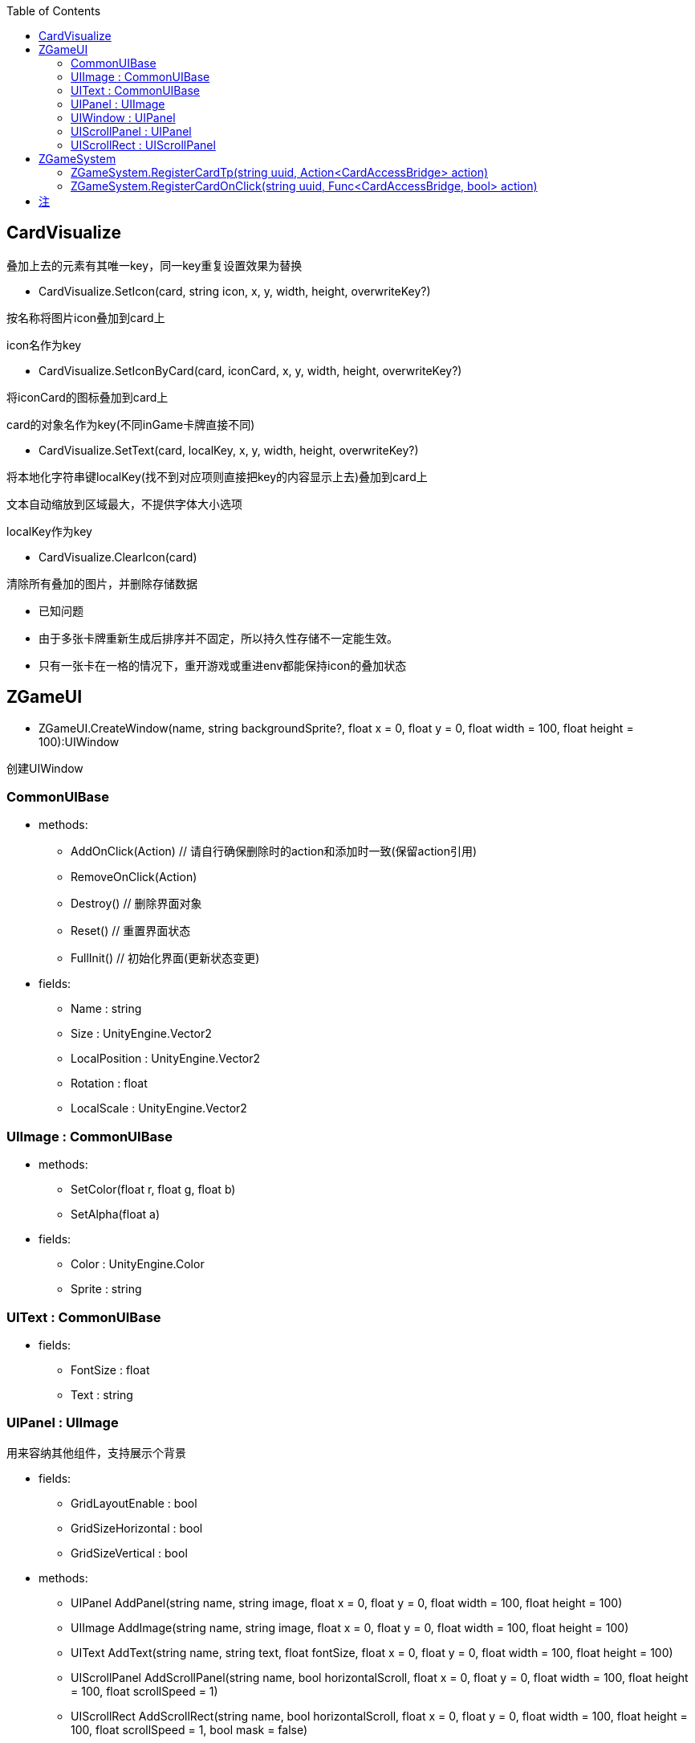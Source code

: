 ﻿:toc:

== CardVisualize
叠加上去的元素有其唯一key，同一key重复设置效果为替换

* CardVisualize.SetIcon(card, string icon, x, y, width, height, overwriteKey?)

按名称将图片icon叠加到card上

icon名作为key

* CardVisualize.SetIconByCard(card, iconCard, x, y, width, height, overwriteKey?)

将iconCard的图标叠加到card上

card的对象名作为key(不同inGame卡牌直接不同)

* CardVisualize.SetText(card, localKey, x, y, width, height, overwriteKey?)

将本地化字符串键localKey(找不到对应项则直接把key的内容显示上去)叠加到card上

文本自动缩放到区域最大，不提供字体大小选项

localKey作为key

* CardVisualize.ClearIcon(card)

清除所有叠加的图片，并删除存储数据

* 已知问题
====
* 由于多张卡牌重新生成后排序并不固定，所以持久性存储不一定能生效。
* 只有一张卡在一格的情况下，重开游戏或重进env都能保持icon的叠加状态
====

== ZGameUI
* ZGameUI.CreateWindow(name, string backgroundSprite?, float x = 0, float y = 0, float width = 100, float height = 100):UIWindow

创建UIWindow

=== CommonUIBase
* methods:
** AddOnClick(Action) // 请自行确保删除时的action和添加时一致(保留action引用)
** RemoveOnClick(Action)
** Destroy() // 删除界面对象
** Reset() // 重置界面状态
** FullInit() // 初始化界面(更新状态变更)
* fields:
** Name : string
** Size : UnityEngine.Vector2
** LocalPosition : UnityEngine.Vector2
** Rotation : float
** LocalScale : UnityEngine.Vector2

=== UIImage : CommonUIBase
* methods:
** SetColor(float r, float g, float b)
** SetAlpha(float a)
* fields:
** Color : UnityEngine.Color
** Sprite : string

=== UIText : CommonUIBase
* fields:
** FontSize : float
** Text : string

=== UIPanel : UIImage
用来容纳其他组件，支持展示个背景

* fields:
** GridLayoutEnable : bool
** GridSizeHorizontal : bool
** GridSizeVertical : bool
* methods:
** UIPanel AddPanel(string name, string image, float x = 0, float y = 0, float width = 100, float height = 100)
** UIImage AddImage(string name, string image, float x = 0, float y = 0, float width = 100, float height = 100)
** UIText AddText(string name, string text, float fontSize, float x = 0, float y = 0, float width = 100, float height = 100)
** UIScrollPanel AddScrollPanel(string name, bool horizontalScroll, float x = 0, float y = 0, float width = 100, float height = 100, float scrollSpeed = 1)
** UIScrollRect AddScrollRect(string name, bool horizontalScroll, float x = 0, float y = 0, float width = 100, float height = 100, float scrollSpeed = 1, bool mask = false)

=== UIWindow : UIPanel
可以打开关闭，所有ui的基础

* methods:
** Open()
** Close()

=== UIScrollPanel : UIPanel
双方向滚动面板，按住左ctrl使滚动方向旋转90%，不支持mask

* fields:
** HorizontalScrollEnable : bool
** VerticalScrollEnable : bool
** ScrollSpeed : float

=== UIScrollRect : UIScrollPanel
双方向滚动区域，支持mask

* fields:
** Mask : bool

== ZGameSystem

=== ZGameSystem.RegisterCardTp(string uuid, Action<CardAccessBridge> action)

对uuid对应的卡牌注册每帧执行的函数，不可取消

=== ZGameSystem.RegisterCardOnClick(string uuid, Func<CardAccessBridge, bool> action)

对uuid对应的卡牌注册点击卡牌时执行的函数，返回true表示已处理该点击事件并阻断点击事件的继续传播，不可取消

== 注
* 参数名后跟?代表该参数可选，默认值为空
* 参数名后跟=代表该参数可选，默认值为=的值
